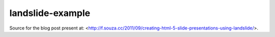 landslide-example
=================

Source for the blog post present at: <http://f.souza.cc/2011/09/creating-html-5-slide-presentations-using-landslide/>.

